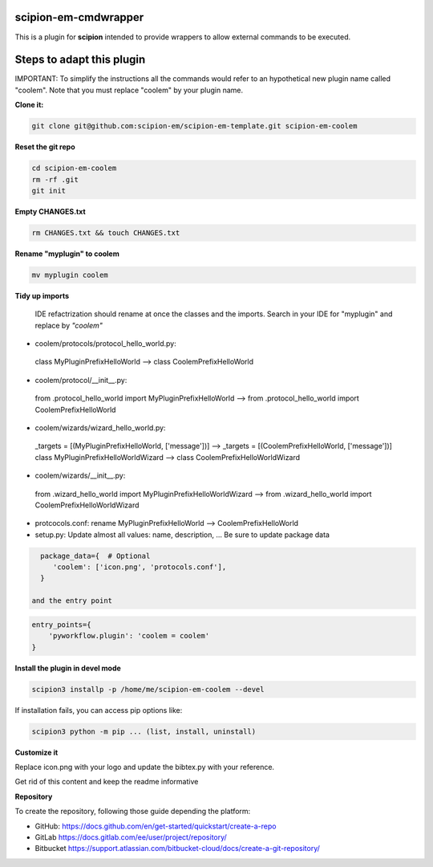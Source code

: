 =======================
scipion-em-cmdwrapper
=======================

This is a plugin for **scipion** intended to provide wrappers to allow external commands to be executed.

==========================
Steps to adapt this plugin
==========================

IMPORTANT: To simplify the instructions all the commands would refer to an hypothetical new plugin name called "coolem".
Note that you must replace "coolem" by your plugin name.

**Clone it:**

.. code-block::

    git clone git@github.com:scipion-em/scipion-em-template.git scipion-em-coolem

**Reset the git repo**

.. code-block::

    cd scipion-em-coolem
    rm -rf .git
    git init

**Empty CHANGES.txt**

.. code-block::

    rm CHANGES.txt && touch CHANGES.txt

**Rename "myplugin" to coolem**

.. code-block::

    mv myplugin coolem
    

**Tidy up imports**

 IDE refactrization should rename at once the classes and the imports. Search in your IDE for "myplugin" and replace by *"coolem"*

- coolem/protocols/protocol_hello_world.py:
 class MyPluginPrefixHelloWorld --> class CoolemPrefixHelloWorld

- coolem/protocol/__init__.py:
 from .protocol_hello_world import MyPluginPrefixHelloWorld --> from .protocol_hello_world import CoolemPrefixHelloWorld

- coolem/wizards/wizard_hello_world.py:
 _targets = [(MyPluginPrefixHelloWorld, ['message'])]  -->     _targets = [(CoolemPrefixHelloWorld, ['message'])]
 class MyPluginPrefixHelloWorldWizard --> class CoolemPrefixHelloWorldWizard

- coolem/wizards/__init__.py:
 from .wizard_hello_world import MyPluginPrefixHelloWorldWizard  --> from .wizard_hello_world import CoolemPrefixHelloWorldWizard

- protcocols.conf: rename MyPluginPrefixHelloWorld --> CoolemPrefixHelloWorld


- setup.py: Update almost all values: name, description, ... Be sure to update package data
.. code-block::

    package_data={  # Optional
       'coolem': ['icon.png', 'protocols.conf'],
    }

  and the entry point
.. code-block::

    entry_points={
        'pyworkflow.plugin': 'coolem = coolem'
    }

**Install the plugin in devel mode**

.. code-block::

    scipion3 installp -p /home/me/scipion-em-coolem --devel

If installation fails, you can access pip options like:

.. code-block::

    scipion3 python -m pip ... (list, install, uninstall)
    

**Customize it**

Replace icon.png with your logo and update the bibtex.py with your reference.

Get rid of this content and keep the readme informative


**Repository**

To create the repository, following those guide depending the platform:

- GitHub: https://docs.github.com/en/get-started/quickstart/create-a-repo
- GitLab https://docs.gitlab.com/ee/user/project/repository/
- Bitbucket https://support.atlassian.com/bitbucket-cloud/docs/create-a-git-repository/
